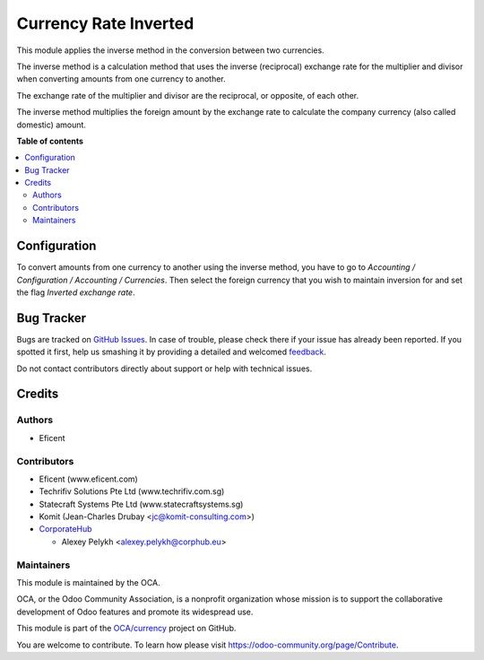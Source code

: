 ======================
Currency Rate Inverted
======================

.. !!!!!!!!!!!!!!!!!!!!!!!!!!!!!!!!!!!!!!!!!!!!!!!!!!!!
   !! This file is generated by oca-gen-addon-readme !!
   !! changes will be overwritten.                   !!
   !!!!!!!!!!!!!!!!!!!!!!!!!!!!!!!!!!!!!!!!!!!!!!!!!!!!

.. |badge1| image:: https://img.shields.io/badge/maturity-Beta-yellow.png
    :target: https://odoo-community.org/page/development-status
    :alt: Beta
.. |badge2| image:: https://img.shields.io/badge/licence-AGPL--3-blue.png
    :target: http://www.gnu.org/licenses/agpl-3.0-standalone.html
    :alt: License: AGPL-3
.. |badge3| image:: https://img.shields.io/badge/github-OCA%2Fcurrency-lightgray.png?logo=github
    :target: https://github.com/OCA/currency/tree/12.0/currency_rate_inverted
    :alt: OCA/currency
.. |badge4| image:: https://img.shields.io/badge/weblate-Translate%20me-F47D42.png
    :target: https://translation.odoo-community.org/projects/currency-12-0/currency-12-0-currency_rate_inverted
    :alt: Translate me on Weblate
.. |badge5| image:: https://img.shields.io/badge/runbot-Try%20me-875A7B.png
    :target: https://runbot.odoo-community.org/runbot/259/12.0
    :alt: Try me on Runbot

|badge1| |badge2| |badge3| |badge4| |badge5| 

This module applies the inverse method in the conversion between two currencies.

The inverse method is a calculation method that uses the inverse (reciprocal)
exchange rate for the multiplier and divisor when converting amounts from one
currency to another.

The exchange rate of the multiplier and divisor are the reciprocal,
or opposite, of each other.

The inverse method multiplies the foreign amount by the
exchange rate to calculate the company currency (also called domestic) amount.

**Table of contents**

.. contents::
   :local:

Configuration
=============

To convert amounts from one currency to another using the inverse method,
you have to go to *Accounting / Configuration / Accounting / Currencies*.
Then select the foreign currency that you wish to maintain inversion for
and set the flag *Inverted exchange rate*.

Bug Tracker
===========

Bugs are tracked on `GitHub Issues <https://github.com/OCA/currency/issues>`_.
In case of trouble, please check there if your issue has already been reported.
If you spotted it first, help us smashing it by providing a detailed and welcomed
`feedback <https://github.com/OCA/currency/issues/new?body=module:%20currency_rate_inverted%0Aversion:%2012.0%0A%0A**Steps%20to%20reproduce**%0A-%20...%0A%0A**Current%20behavior**%0A%0A**Expected%20behavior**>`_.

Do not contact contributors directly about support or help with technical issues.

Credits
=======

Authors
~~~~~~~

* Eficent

Contributors
~~~~~~~~~~~~

* Eficent (www.eficent.com)
* Techrifiv Solutions Pte Ltd (www.techrifiv.com.sg)
* Statecraft Systems Pte Ltd (www.statecraftsystems.sg)
* Komit (Jean-Charles Drubay <jc@komit-consulting.com>)
* `CorporateHub <https://corporatehub.eu/>`__

  * Alexey Pelykh <alexey.pelykh@corphub.eu>

Maintainers
~~~~~~~~~~~

This module is maintained by the OCA.

.. image:: https://odoo-community.org/logo.png
   :alt: Odoo Community Association
   :target: https://odoo-community.org

OCA, or the Odoo Community Association, is a nonprofit organization whose
mission is to support the collaborative development of Odoo features and
promote its widespread use.

This module is part of the `OCA/currency <https://github.com/OCA/currency/tree/12.0/currency_rate_inverted>`_ project on GitHub.

You are welcome to contribute. To learn how please visit https://odoo-community.org/page/Contribute.
